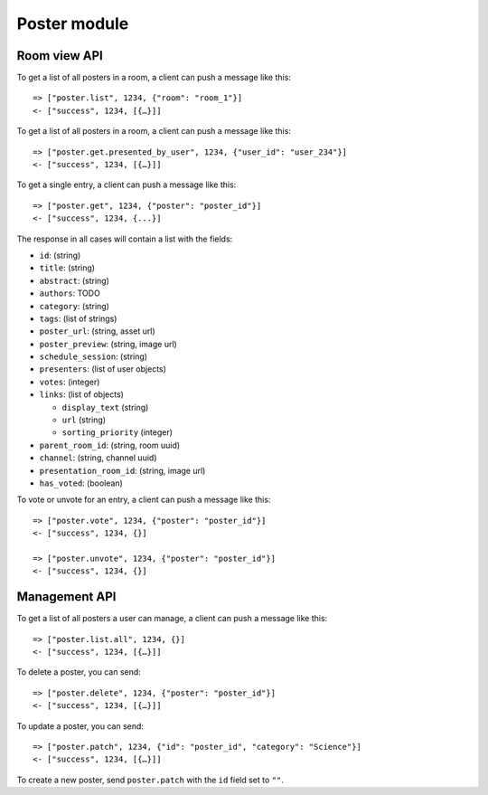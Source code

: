 Poster module
=============

Room view API
-------------

To get a list of all posters in a room, a client can push a message like this::

    => ["poster.list", 1234, {"room": "room_1"}]
    <- ["success", 1234, [{…}]]

To get a list of all posters in a room, a client can push a message like this::

    => ["poster.get.presented_by_user", 1234, {"user_id": "user_234"}]
    <- ["success", 1234, [{…}]]

To get a single entry, a client can push a message like this::

    => ["poster.get", 1234, {"poster": "poster_id"}]
    <- ["success", 1234, {...}]

The response in all cases will contain a list with the fields:

* ``id``: (string)
* ``title``: (string)
* ``abstract``: (string)
* ``authors``: TODO
* ``category``: (string)
* ``tags``: (list of strings)
* ``poster_url``: (string, asset url)
* ``poster_preview``: (string, image url)
* ``schedule_session``: (string)
* ``presenters``: (list of user objects)
* ``votes``: (integer)
* ``links``: (list of objects)

  * ``display_text`` (string)
  * ``url`` (string)
  * ``sorting_priority`` (integer)

* ``parent_room_id``: (string, room uuid)
* ``channel``: (string, channel uuid)
* ``presentation_room_id``: (string, image url)
* ``has_voted``: (boolean)

To vote or unvote for an entry, a client can push a message like this::

    => ["poster.vote", 1234, {"poster": "poster_id"}]
    <- ["success", 1234, {}]

    => ["poster.unvote", 1234, {"poster": "poster_id"}]
    <- ["success", 1234, {}]


Management API
--------------

To get a list of all posters a user can manage, a client can push a message like this::

    => ["poster.list.all", 1234, {}]
    <- ["success", 1234, [{…}]]

To delete a poster, you can send::

    => ["poster.delete", 1234, {"poster": "poster_id"}]
    <- ["success", 1234, [{…}]]

To update a poster, you can send::

    => ["poster.patch", 1234, {"id": "poster_id", "category": "Science"}]
    <- ["success", 1234, [{…}]]

To create a new poster, send ``poster.patch`` with the ``id`` field set to ``""``.